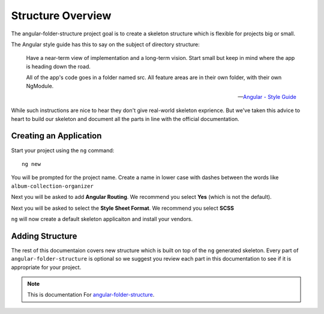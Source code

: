 Structure Overview
==================

The angular-folder-structure project goal is to create a skeleton structure
which is flexible for projects big or small.

The Angular style guide has this to say on the subject of directory structure:

  Have a near-term view of implementation and a long-term vision. Start small
  but keep in mind where the app is heading down the road.

  All of the app's code goes in a folder named src. All feature areas are in
  their own folder, with their own NgModule.

  -- `Angular - Style Guide <https://angular.io/guide/styleguide#application-structure-and-ngmodules>`_

While such instructions are nice to hear they don't give real-world skeleton
exprience.  But we've taken this advice to heart to build our skeleton and
document all the parts in line with the official documentation.


Creating an Application
------------------------

Start your project using the ``ng`` command::

  ng new

You will be prompted for the project name.  Create a name in lower case with
dashes between the words like ``album-collection-organizer``

Next you will be asked to add **Angular Routing**.  We recommend you
select **Yes** (which is not the default).

Next you will be asked to select the **Style Sheet Format**.  We recommend you
select **SCSS**

``ng`` will now create a default skeleton applicaiton and install your vendors.


Adding Structure
----------------

The rest of this documentaion covers new structure which is built on top of
the ``ng`` generated skeleton.  Every part of ``angular-folder-structure`` is
optional so we suggest you review each part in this documentation to see if it
is appropriate for your project.


.. note::
  This is documentation For `angular-folder-structure <https://github.com/mathisGarberg/angular-folder-structure>`_.
